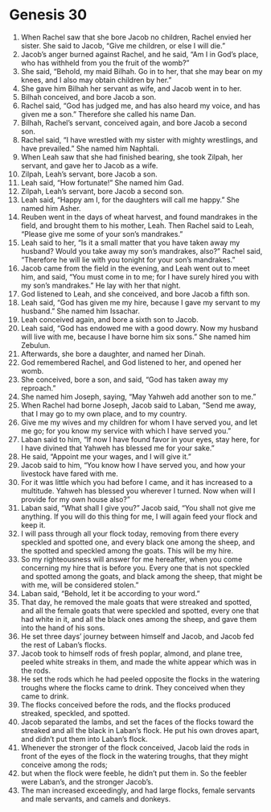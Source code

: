 
* Genesis 30
1. When Rachel saw that she bore Jacob no children, Rachel envied her sister. She said to Jacob, “Give me children, or else I will die.” 
2. Jacob’s anger burned against Rachel, and he said, “Am I in God’s place, who has withheld from you the fruit of the womb?” 
3. She said, “Behold, my maid Bilhah. Go in to her, that she may bear on my knees, and I also may obtain children by her.” 
4. She gave him Bilhah her servant as wife, and Jacob went in to her. 
5. Bilhah conceived, and bore Jacob a son. 
6. Rachel said, “God has judged me, and has also heard my voice, and has given me a son.” Therefore she called his name Dan. 
7. Bilhah, Rachel’s servant, conceived again, and bore Jacob a second son. 
8. Rachel said, “I have wrestled with my sister with mighty wrestlings, and have prevailed.” She named him Naphtali. 
9. When Leah saw that she had finished bearing, she took Zilpah, her servant, and gave her to Jacob as a wife. 
10. Zilpah, Leah’s servant, bore Jacob a son. 
11. Leah said, “How fortunate!” She named him Gad. 
12. Zilpah, Leah’s servant, bore Jacob a second son. 
13. Leah said, “Happy am I, for the daughters will call me happy.” She named him Asher. 
14. Reuben went in the days of wheat harvest, and found mandrakes in the field, and brought them to his mother, Leah. Then Rachel said to Leah, “Please give me some of your son’s mandrakes.” 
15. Leah said to her, “Is it a small matter that you have taken away my husband? Would you take away my son’s mandrakes, also?” Rachel said, “Therefore he will lie with you tonight for your son’s mandrakes.” 
16. Jacob came from the field in the evening, and Leah went out to meet him, and said, “You must come in to me; for I have surely hired you with my son’s mandrakes.” He lay with her that night. 
17. God listened to Leah, and she conceived, and bore Jacob a fifth son. 
18. Leah said, “God has given me my hire, because I gave my servant to my husband.” She named him Issachar. 
19. Leah conceived again, and bore a sixth son to Jacob. 
20. Leah said, “God has endowed me with a good dowry. Now my husband will live with me, because I have borne him six sons.” She named him Zebulun. 
21. Afterwards, she bore a daughter, and named her Dinah. 
22. God remembered Rachel, and God listened to her, and opened her womb. 
23. She conceived, bore a son, and said, “God has taken away my reproach.” 
24. She named him Joseph, saying, “May Yahweh add another son to me.” 
25. When Rachel had borne Joseph, Jacob said to Laban, “Send me away, that I may go to my own place, and to my country. 
26. Give me my wives and my children for whom I have served you, and let me go; for you know my service with which I have served you.” 
27. Laban said to him, “If now I have found favor in your eyes, stay here, for I have divined that Yahweh has blessed me for your sake.” 
28. He said, “Appoint me your wages, and I will give it.” 
29. Jacob said to him, “You know how I have served you, and how your livestock have fared with me. 
30. For it was little which you had before I came, and it has increased to a multitude. Yahweh has blessed you wherever I turned. Now when will I provide for my own house also?” 
31. Laban said, “What shall I give you?” Jacob said, “You shall not give me anything. If you will do this thing for me, I will again feed your flock and keep it. 
32. I will pass through all your flock today, removing from there every speckled and spotted one, and every black one among the sheep, and the spotted and speckled among the goats. This will be my hire. 
33. So my righteousness will answer for me hereafter, when you come concerning my hire that is before you. Every one that is not speckled and spotted among the goats, and black among the sheep, that might be with me, will be considered stolen.” 
34. Laban said, “Behold, let it be according to your word.” 
35. That day, he removed the male goats that were streaked and spotted, and all the female goats that were speckled and spotted, every one that had white in it, and all the black ones among the sheep, and gave them into the hand of his sons. 
36. He set three days’ journey between himself and Jacob, and Jacob fed the rest of Laban’s flocks. 
37. Jacob took to himself rods of fresh poplar, almond, and plane tree, peeled white streaks in them, and made the white appear which was in the rods. 
38. He set the rods which he had peeled opposite the flocks in the watering troughs where the flocks came to drink. They conceived when they came to drink. 
39. The flocks conceived before the rods, and the flocks produced streaked, speckled, and spotted. 
40. Jacob separated the lambs, and set the faces of the flocks toward the streaked and all the black in Laban’s flock. He put his own droves apart, and didn’t put them into Laban’s flock. 
41. Whenever the stronger of the flock conceived, Jacob laid the rods in front of the eyes of the flock in the watering troughs, that they might conceive among the rods; 
42. but when the flock were feeble, he didn’t put them in. So the feebler were Laban’s, and the stronger Jacob’s. 
43. The man increased exceedingly, and had large flocks, female servants and male servants, and camels and donkeys. 
